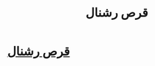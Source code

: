 #+TITLE: قرص رشنال

* [[https://ashpazkhaneha.com/pill-cleaner-device-cook-convection-rational/][قرص رشنال]]
:PROPERTIES:
:Author: tourajaminfa
:Score: 1
:DateUnix: 1565995922.0
:DateShort: 2019-Aug-17
:END:

